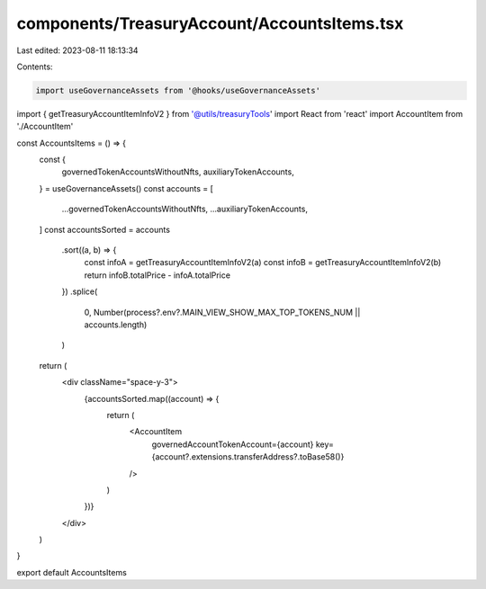 components/TreasuryAccount/AccountsItems.tsx
============================================

Last edited: 2023-08-11 18:13:34

Contents:

.. code-block:: tsx

    import useGovernanceAssets from '@hooks/useGovernanceAssets'
import { getTreasuryAccountItemInfoV2 } from '@utils/treasuryTools'
import React from 'react'
import AccountItem from './AccountItem'

const AccountsItems = () => {
  const {
    governedTokenAccountsWithoutNfts,
    auxiliaryTokenAccounts,
  } = useGovernanceAssets()
  const accounts = [
    ...governedTokenAccountsWithoutNfts,
    ...auxiliaryTokenAccounts,
  ]
  const accountsSorted = accounts
    .sort((a, b) => {
      const infoA = getTreasuryAccountItemInfoV2(a)
      const infoB = getTreasuryAccountItemInfoV2(b)
      return infoB.totalPrice - infoA.totalPrice
    })
    .splice(
      0,
      Number(process?.env?.MAIN_VIEW_SHOW_MAX_TOP_TOKENS_NUM || accounts.length)
    )
  return (
    <div className="space-y-3">
      {accountsSorted.map((account) => {
        return (
          <AccountItem
            governedAccountTokenAccount={account}
            key={account?.extensions.transferAddress?.toBase58()}
          />
        )
      })}
    </div>
  )
}

export default AccountsItems


